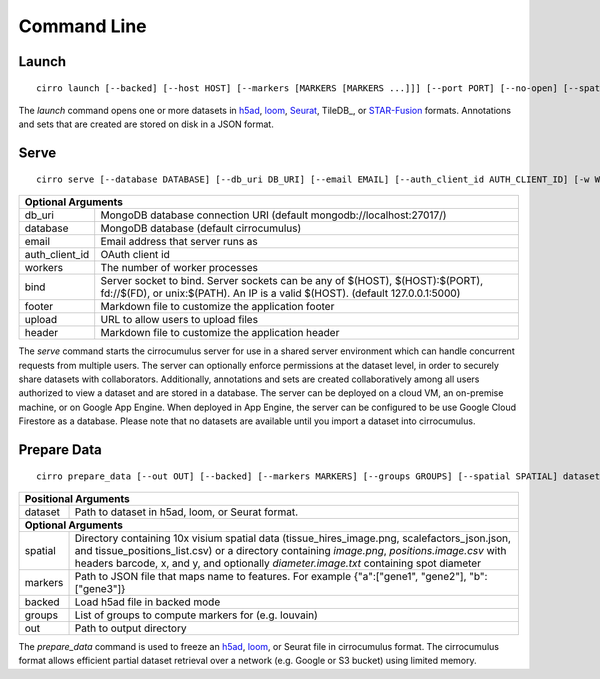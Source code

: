 Command Line
----------------

Launch
^^^^^^^^^^^^^^^
::

    cirro launch [--backed] [--host HOST] [--markers [MARKERS [MARKERS ...]]] [--port PORT] [--no-open] [--spatial [SPATIAL [SPATIAL ...]]] dataset [dataset ...]

.. table::
    :widths: auto

    +----------------------------------------------------------------------------------------------------------------------------------------------------------------------------------------------------------------------------------------------------------------------------------------------------------------------------+
    | Positional Arguments                                                                                                                                                                                                                                                                                                       |
    +===================================+========================================================================================================================================================================================================================================================================================+
    | dataset                           | Path to dataset in h5ad, loom, or STAR-Fusion format. Separate multiple datasets with a comma instead of a space in order to join datasets by cell id                                                                                                                                 |
    +-----------------------------------+----------------------------------------------------------------------------------------------------------------------------------------------------------------------------------------------------------------------------------------------------------------------------------------+
    | **Optional Arguments**                                                                                                                                                                                                                                                                                                     |
    +-----------------------------------+----------------------------------------------------------------------------------------------------------------------------------------------------------------------------------------------------------------------------------------------------------------------------------------+
    | spatial                           | Directory containing 10x visium spatial data (tissue_hires_image.png, scalefactors_json.json, and tissue_positions_list.csv) or a directory containing `image.png`, `positions.image.csv` with headers barcode, x, and y, and optionally `diameter.image.txt` containing spot diameter |
    +-----------------------------------+----------------------------------------------------------------------------------------------------------------------------------------------------------------------------------------------------------------------------------------------------------------------------------------+
    | markers                           | Path to JSON file that maps name to features. For example {"a":["gene1", "gene2"], "b":["gene3"]}                                                                                                                                                                                      |
    +-----------------------------------+----------------------------------------------------------------------------------------------------------------------------------------------------------------------------------------------------------------------------------------------------------------------------------------+
    | backed                            | Load h5ad file in backed mode                                                                                                                                                                                                                                                          |
    +-----------------------------------+----------------------------------------------------------------------------------------------------------------------------------------------------------------------------------------------------------------------------------------------------------------------------------------+
    | host                              | Host IP address                                                                                                                                                                                                                                                                        |
    +-----------------------------------+----------------------------------------------------------------------------------------------------------------------------------------------------------------------------------------------------------------------------------------------------------------------------------------+
    | port                              | Server port                                                                                                                                                                                                                                                                            |
    +-----------------------------------+----------------------------------------------------------------------------------------------------------------------------------------------------------------------------------------------------------------------------------------------------------------------------------------+
    | no-open                           | Do not open your web browser                                                                                                                                                                                                                                                           |
    +-----------------------------------+----------------------------------------------------------------------------------------------------------------------------------------------------------------------------------------------------------------------------------------------------------------------------------------+

The `launch` command opens one or more datasets in h5ad_, loom_, Seurat_, TileDB_, or `STAR-Fusion`_ formats. Annotations and sets that are
created are stored on disk in a JSON format.


Serve
^^^^^^^^^^^^^
::

    cirro serve [--database DATABASE] [--db_uri DB_URI] [--email EMAIL] [--auth_client_id AUTH_CLIENT_ID] [-w WORKERS] [-t TIMEOUT] [-b BIND] [--footer FOOTER] [--header HEADER] [--upload UPLOAD]


.. table::
    :widths: auto

    +-----------------------------------+----------------------------------------------------------------------------------------------------------------------------------------------------------------+
    | Optional Arguments                                                                                                                                                                                 |
    +===================================+================================================================================================================================================================+
    | db_uri                            | MongoDB database connection URI (default mongodb://localhost:27017/)                                                                                           |
    +-----------------------------------+----------------------------------------------------------------------------------------------------------------------------------------------------------------+
    | database                          | MongoDB database (default cirrocumulus)                                                                                                                        |
    +-----------------------------------+----------------------------------------------------------------------------------------------------------------------------------------------------------------+
    | email                             | Email address that server runs as                                                                                                                              |
    +-----------------------------------+----------------------------------------------------------------------------------------------------------------------------------------------------------------+
    | auth_client_id                    | OAuth client id                                                                                                                                                |
    +-----------------------------------+----------------------------------------------------------------------------------------------------------------------------------------------------------------+
    | workers                           | The number of worker processes                                                                                                                                 |
    +-----------------------------------+----------------------------------------------------------------------------------------------------------------------------------------------------------------+
    | bind                              | Server socket to bind. Server sockets can be any of $(HOST), $(HOST):$(PORT), fd://$(FD), or unix:$(PATH). An IP is a valid $(HOST). (default 127.0.0.1:5000)  |
    +-----------------------------------+----------------------------------------------------------------------------------------------------------------------------------------------------------------+
    | footer                            | Markdown file to customize the application footer                                                                                                              |
    +-----------------------------------+----------------------------------------------------------------------------------------------------------------------------------------------------------------+
    | upload                            | URL to allow users to upload files                                                                                                                             |
    +-----------------------------------+----------------------------------------------------------------------------------------------------------------------------------------------------------------+
    | header                            | Markdown file to customize the application header                                                                                                              |
    +-----------------------------------+----------------------------------------------------------------------------------------------------------------------------------------------------------------+


The `serve` command starts the cirrocumulus server for use in a shared server environment which can handle concurrent requests from multiple users.
The server can optionally enforce permissions at the dataset level, in order to securely share datasets with collaborators.
Additionally, annotations and sets are created collaboratively among all users authorized to view a dataset and are stored in a database.
The server can be deployed on a cloud VM, an on-premise machine, or on Google App Engine. When deployed in App Engine, the server can be configured
to be use Google Cloud Firestore as a database. Please note that no datasets are available until you import a dataset into cirrocumulus.


Prepare Data
^^^^^^^^^^^^^^
::

    cirro prepare_data [--out OUT] [--backed] [--markers MARKERS] [--groups GROUPS] [--spatial SPATIAL] dataset

.. table::
    :widths: auto

    +----------------------------------------------------------------------------------------------------------------------------------------------------------------------------------------------------------------------------------------------------------------------------------------------------------------------------+
    | Positional Arguments                                                                                                                                                                                                                                                                                                       |
    +===================================+========================================================================================================================================================================================================================================================================================+
    | dataset                           | Path to dataset in h5ad, loom, or Seurat format.                                                                                                                                                                                                                                       |
    +-----------------------------------+----------------------------------------------------------------------------------------------------------------------------------------------------------------------------------------------------------------------------------------------------------------------------------------+
    | **Optional Arguments**                                                                                                                                                                                                                                                                                                     |
    +-----------------------------------+----------------------------------------------------------------------------------------------------------------------------------------------------------------------------------------------------------------------------------------------------------------------------------------+
    | spatial                           | Directory containing 10x visium spatial data (tissue_hires_image.png, scalefactors_json.json, and tissue_positions_list.csv) or a directory containing `image.png`, `positions.image.csv` with headers barcode, x, and y, and optionally `diameter.image.txt` containing spot diameter |
    +-----------------------------------+----------------------------------------------------------------------------------------------------------------------------------------------------------------------------------------------------------------------------------------------------------------------------------------+
    | markers                           | Path to JSON file that maps name to features. For example {"a":["gene1", "gene2"], "b":["gene3"]}                                                                                                                                                                                      |
    +-----------------------------------+----------------------------------------------------------------------------------------------------------------------------------------------------------------------------------------------------------------------------------------------------------------------------------------+
    | backed                            | Load h5ad file in backed mode                                                                                                                                                                                                                                                          |
    +-----------------------------------+----------------------------------------------------------------------------------------------------------------------------------------------------------------------------------------------------------------------------------------------------------------------------------------+
    | groups                            | List of groups to compute markers for (e.g. louvain)                                                                                                                                                                                                                                   |
    +-----------------------------------+----------------------------------------------------------------------------------------------------------------------------------------------------------------------------------------------------------------------------------------------------------------------------------------+
    | out                               | Path to output directory                                                                                                                                                                                                                                                               |
    +-----------------------------------+----------------------------------------------------------------------------------------------------------------------------------------------------------------------------------------------------------------------------------------------------------------------------------------+


The `prepare_data` command is used to freeze an h5ad_, loom_, or Seurat file in cirrocumulus format. The cirrocumulus format allows
efficient partial dataset retrieval over a network (e.g. Google or S3 bucket) using limited memory.

.. _h5ad: https://anndata.readthedocs.io/
.. _loom: https://linnarssonlab.org/loompy/format/
.. _STAR-Fusion: https://github.com/STAR-Fusion/STAR-Fusion/wiki
.. _Seurat: https://satijalab.org/seurat/
.. _TileDB:: https://tiledb.com/
